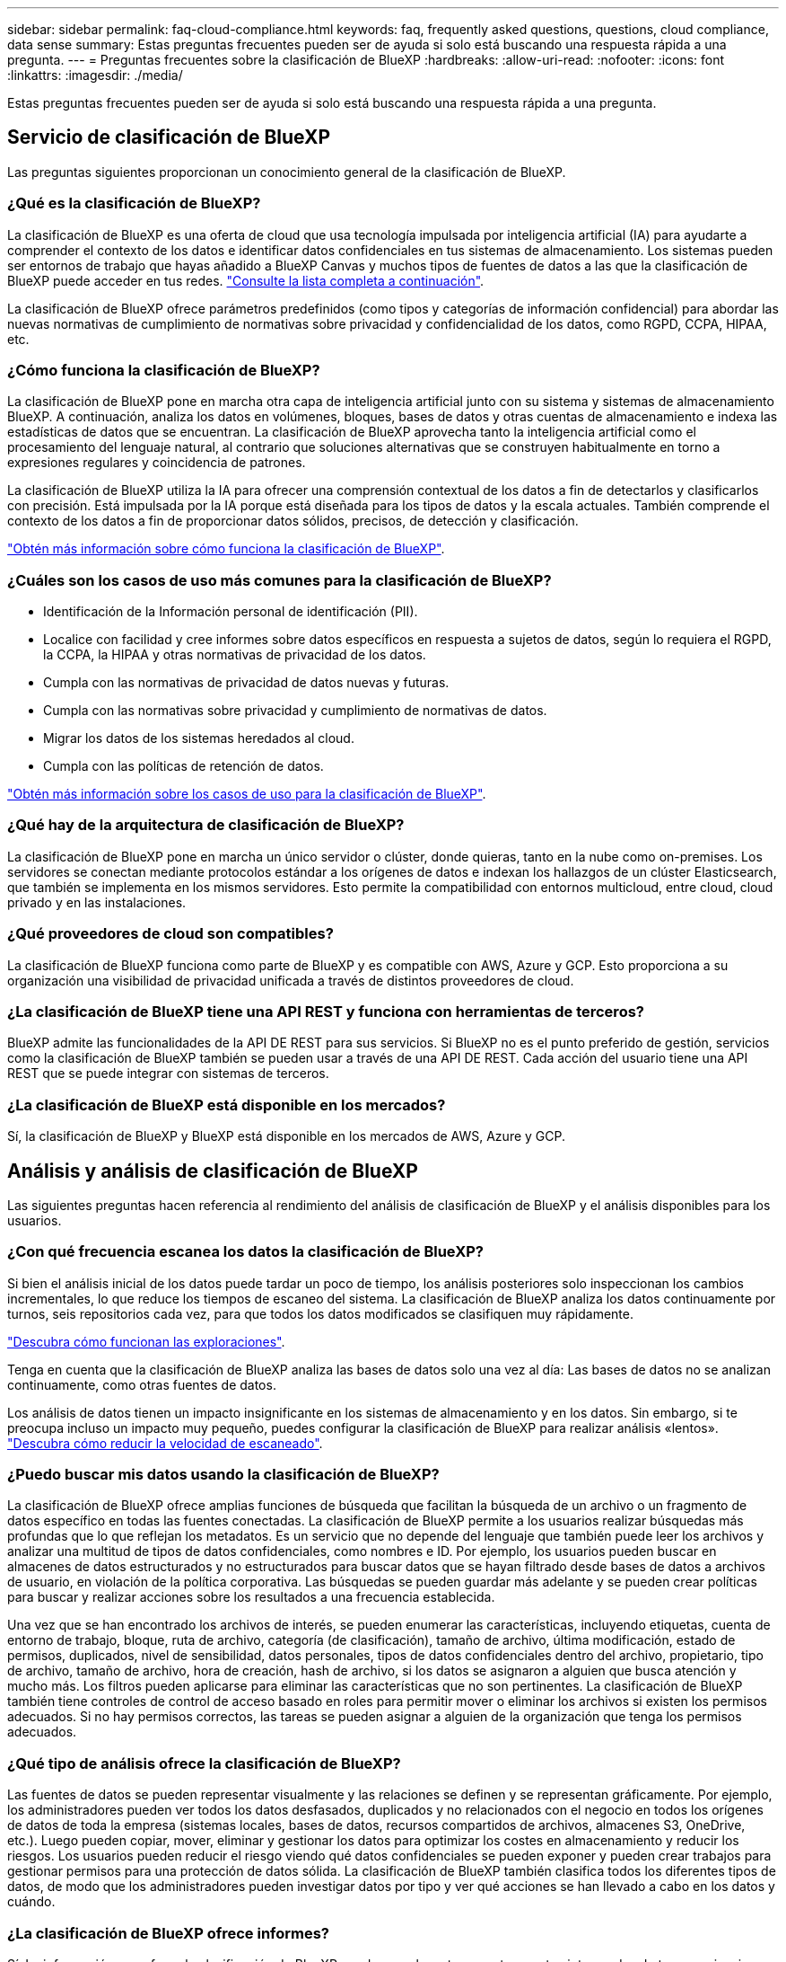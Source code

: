 ---
sidebar: sidebar 
permalink: faq-cloud-compliance.html 
keywords: faq, frequently asked questions, questions, cloud compliance, data sense 
summary: Estas preguntas frecuentes pueden ser de ayuda si solo está buscando una respuesta rápida a una pregunta. 
---
= Preguntas frecuentes sobre la clasificación de BlueXP
:hardbreaks:
:allow-uri-read: 
:nofooter: 
:icons: font
:linkattrs: 
:imagesdir: ./media/


[role="lead"]
Estas preguntas frecuentes pueden ser de ayuda si solo está buscando una respuesta rápida a una pregunta.



== Servicio de clasificación de BlueXP

Las preguntas siguientes proporcionan un conocimiento general de la clasificación de BlueXP.



=== ¿Qué es la clasificación de BlueXP?

La clasificación de BlueXP es una oferta de cloud que usa tecnología impulsada por inteligencia artificial (IA) para ayudarte a comprender el contexto de los datos e identificar datos confidenciales en tus sistemas de almacenamiento. Los sistemas pueden ser entornos de trabajo que hayas añadido a BlueXP Canvas y muchos tipos de fuentes de datos a las que la clasificación de BlueXP puede acceder en tus redes. link:faq-cloud-compliance.html#what-sources-of-data-can-be-scanned-with-bluexp-classification["Consulte la lista completa a continuación"].

La clasificación de BlueXP ofrece parámetros predefinidos (como tipos y categorías de información confidencial) para abordar las nuevas normativas de cumplimiento de normativas sobre privacidad y confidencialidad de los datos, como RGPD, CCPA, HIPAA, etc.



=== ¿Cómo funciona la clasificación de BlueXP?

La clasificación de BlueXP pone en marcha otra capa de inteligencia artificial junto con su sistema y sistemas de almacenamiento BlueXP. A continuación, analiza los datos en volúmenes, bloques, bases de datos y otras cuentas de almacenamiento e indexa las estadísticas de datos que se encuentran. La clasificación de BlueXP aprovecha tanto la inteligencia artificial como el procesamiento del lenguaje natural, al contrario que soluciones alternativas que se construyen habitualmente en torno a expresiones regulares y coincidencia de patrones.

La clasificación de BlueXP utiliza la IA para ofrecer una comprensión contextual de los datos a fin de detectarlos y clasificarlos con precisión. Está impulsada por la IA porque está diseñada para los tipos de datos y la escala actuales. También comprende el contexto de los datos a fin de proporcionar datos sólidos, precisos, de detección y clasificación.

link:concept-cloud-compliance.html["Obtén más información sobre cómo funciona la clasificación de BlueXP"^].



=== ¿Cuáles son los casos de uso más comunes para la clasificación de BlueXP?

* Identificación de la Información personal de identificación (PII).
* Localice con facilidad y cree informes sobre datos específicos en respuesta a sujetos de datos, según lo requiera el RGPD, la CCPA, la HIPAA y otras normativas de privacidad de los datos.
* Cumpla con las normativas de privacidad de datos nuevas y futuras.
* Cumpla con las normativas sobre privacidad y cumplimiento de normativas de datos.
* Migrar los datos de los sistemas heredados al cloud.
* Cumpla con las políticas de retención de datos.


https://bluexp.netapp.com/netapp-cloud-data-sense["Obtén más información sobre los casos de uso para la clasificación de BlueXP"^].



=== ¿Qué hay de la arquitectura de clasificación de BlueXP?

La clasificación de BlueXP pone en marcha un único servidor o clúster, donde quieras, tanto en la nube como on-premises. Los servidores se conectan mediante protocolos estándar a los orígenes de datos e indexan los hallazgos de un clúster Elasticsearch, que también se implementa en los mismos servidores. Esto permite la compatibilidad con entornos multicloud, entre cloud, cloud privado y en las instalaciones.



=== ¿Qué proveedores de cloud son compatibles?

La clasificación de BlueXP funciona como parte de BlueXP y es compatible con AWS, Azure y GCP. Esto proporciona a su organización una visibilidad de privacidad unificada a través de distintos proveedores de cloud.



=== ¿La clasificación de BlueXP tiene una API REST y funciona con herramientas de terceros?

BlueXP admite las funcionalidades de la API DE REST para sus servicios. Si BlueXP no es el punto preferido de gestión, servicios como la clasificación de BlueXP también se pueden usar a través de una API DE REST. Cada acción del usuario tiene una API REST que se puede integrar con sistemas de terceros.



=== ¿La clasificación de BlueXP está disponible en los mercados?

Sí, la clasificación de BlueXP y BlueXP está disponible en los mercados de AWS, Azure y GCP.



== Análisis y análisis de clasificación de BlueXP

Las siguientes preguntas hacen referencia al rendimiento del análisis de clasificación de BlueXP y el análisis disponibles para los usuarios.



=== ¿Con qué frecuencia escanea los datos la clasificación de BlueXP?

Si bien el análisis inicial de los datos puede tardar un poco de tiempo, los análisis posteriores solo inspeccionan los cambios incrementales, lo que reduce los tiempos de escaneo del sistema. La clasificación de BlueXP analiza los datos continuamente por turnos, seis repositorios cada vez, para que todos los datos modificados se clasifiquen muy rápidamente.

link:concept-cloud-compliance.html#how-scans-work["Descubra cómo funcionan las exploraciones"].

Tenga en cuenta que la clasificación de BlueXP analiza las bases de datos solo una vez al día: Las bases de datos no se analizan continuamente, como otras fuentes de datos.

Los análisis de datos tienen un impacto insignificante en los sistemas de almacenamiento y en los datos. Sin embargo, si te preocupa incluso un impacto muy pequeño, puedes configurar la clasificación de BlueXP para realizar análisis «lentos». link:task-reduce-scan-speed.html["Descubra cómo reducir la velocidad de escaneado"].



=== ¿Puedo buscar mis datos usando la clasificación de BlueXP?

La clasificación de BlueXP ofrece amplias funciones de búsqueda que facilitan la búsqueda de un archivo o un fragmento de datos específico en todas las fuentes conectadas. La clasificación de BlueXP permite a los usuarios realizar búsquedas más profundas que lo que reflejan los metadatos. Es un servicio que no depende del lenguaje que también puede leer los archivos y analizar una multitud de tipos de datos confidenciales, como nombres e ID. Por ejemplo, los usuarios pueden buscar en almacenes de datos estructurados y no estructurados para buscar datos que se hayan filtrado desde bases de datos a archivos de usuario, en violación de la política corporativa. Las búsquedas se pueden guardar más adelante y se pueden crear políticas para buscar y realizar acciones sobre los resultados a una frecuencia establecida.

Una vez que se han encontrado los archivos de interés, se pueden enumerar las características, incluyendo etiquetas, cuenta de entorno de trabajo, bloque, ruta de archivo, categoría (de clasificación), tamaño de archivo, última modificación, estado de permisos, duplicados, nivel de sensibilidad, datos personales, tipos de datos confidenciales dentro del archivo, propietario, tipo de archivo, tamaño de archivo, hora de creación, hash de archivo, si los datos se asignaron a alguien que busca atención y mucho más. Los filtros pueden aplicarse para eliminar las características que no son pertinentes. La clasificación de BlueXP también tiene controles de control de acceso basado en roles para permitir mover o eliminar los archivos si existen los permisos adecuados. Si no hay permisos correctos, las tareas se pueden asignar a alguien de la organización que tenga los permisos adecuados.



=== ¿Qué tipo de análisis ofrece la clasificación de BlueXP?

Las fuentes de datos se pueden representar visualmente y las relaciones se definen y se representan gráficamente. Por ejemplo, los administradores pueden ver todos los datos desfasados, duplicados y no relacionados con el negocio en todos los orígenes de datos de toda la empresa (sistemas locales, bases de datos, recursos compartidos de archivos, almacenes S3, OneDrive, etc.). Luego pueden copiar, mover, eliminar y gestionar los datos para optimizar los costes en almacenamiento y reducir los riesgos. Los usuarios pueden reducir el riesgo viendo qué datos confidenciales se pueden exponer y pueden crear trabajos para gestionar permisos para una protección de datos sólida. La clasificación de BlueXP también clasifica todos los diferentes tipos de datos, de modo que los administradores pueden investigar datos por tipo y ver qué acciones se han llevado a cabo en los datos y cuándo.



=== ¿La clasificación de BlueXP ofrece informes?

Sí. La información que ofrece la clasificación de BlueXP puede ser relevante para otras partes interesadas de tus organizaciones, por lo que te permitimos generar informes para compartir las perspectivas. Los siguientes informes están disponibles para la clasificación de BlueXP:

Informe de evaluación de riesgos de privacidad:: Proporciona información sobre la privacidad de sus datos y una puntuación de riesgo para la privacidad. link:task-generating-compliance-reports.html#privacy-risk-assessment-report["Leer más"^].
Informe de solicitud de acceso de asunto de datos:: Le permite extraer un informe de todos los archivos que contienen información sobre el nombre o identificador personal específico de un sujeto de datos. link:task-generating-compliance-reports.html#what-is-a-data-subject-access-request["Leer más"^].
Informe PCI DSS:: Le ayuda a identificar la distribución de la información de la tarjeta de crédito a través de sus archivos. link:task-generating-compliance-reports.html#pci-dss-report["Leer más"^].
Informe HIPAA:: Le ayuda a identificar la distribución de información médica a través de sus archivos. link:task-generating-compliance-reports.html#hipaa-report["Leer más"^].
Informe asignación de datos:: Proporciona información acerca del tamaño y el número de archivos en los entornos de trabajo. Esto incluye la capacidad de uso, la antigüedad de los datos, el tamaño de los datos y los tipos de archivos. link:task-controlling-governance-data.html#data-mapping-report["Leer más"^].
Informe de evaluación de detección de datos:: Proporciona un análisis de alto nivel del entorno escaneado para resaltar los resultados del sistema y mostrar las áreas de preocupación y los posibles pasos para solucionarlos. link:task-controlling-governance-data.html#data-discovery-assessment-report["Modo de aprendizaje"^].
Informa sobre un tipo de información específico:: Hay informes disponibles que incluyen detalles sobre los archivos identificados que contienen datos personales y datos personales confidenciales. También puede ver los archivos desglosados por categoría y tipo de archivo. link:task-controlling-private-data.html["Leer más"^].




=== ¿el rendimiento del análisis varía?

El rendimiento del análisis puede variar en función del ancho de banda de la red y del tamaño medio de los archivos del entorno. También puede depender del tamaño del sistema host (ya sea en el cloud o en las instalaciones). Consulte link:concept-cloud-compliance.html#the-bluexp-classification-instance["La instancia de clasificación de BlueXP"^] y.. link:task-deploy-cloud-compliance.html["Implementando la clasificación de BlueXP"^] si quiere más información.

Al agregar inicialmente nuevos orígenes de datos, también puede elegir realizar sólo una exploración de "asignación" en lugar de una exploración de "clasificación" completa. La asignación se puede realizar en sus orígenes de datos muy rápidamente porque no tiene acceso a los archivos para ver los datos dentro. link:concept-cloud-compliance.html#whats-the-difference-between-mapping-and-classification-scans["Vea la diferencia entre una exploración de mapeo y clasificación"^].



== Privacidad y gestión de clasificación de BlueXP

Las siguientes preguntas ofrecen información sobre cómo gestionar la configuración de privacidad y clasificación de BlueXP.



=== ¿Cómo habilito la clasificación de BlueXP?

Primero necesitas poner en marcha una instancia de clasificación de BlueXP en BlueXP o en un sistema on-premises. Una vez que la instancia se está ejecutando, puede habilitar el servicio en entornos de trabajo existentes, bases de datos y otras fuentes de datos desde la pestaña *Configuración* o seleccionando un entorno de trabajo específico.

link:task-getting-started-compliance.html["Aprenda cómo empezar"^].


NOTE: Si se activa la clasificación de BlueXP en un origen de datos, el análisis inicial se realiza inmediatamente. Los resultados de la exploración se muestran poco después.



=== ¿Cómo deshabilito la clasificación de BlueXP?

Puede deshabilitar la clasificación de BlueXP para que no analice un entorno de trabajo, una base de datos, un grupo de recursos compartidos de archivos, una cuenta de OneDrive o una cuenta de SharePoint individuales desde la página Configuración de clasificación de BlueXP.

link:task-managing-compliance.html["Leer más"^].


NOTE: Para quitar por completo la instancia de clasificación de BlueXP, puedes quitar manualmente la instancia de clasificación de BlueXP del portal del proveedor de nube o la ubicación on-premises.



=== ¿Puedo personalizar el servicio según las necesidades de mi organización?

La clasificación de BlueXP proporciona información inmediata sobre tus datos. Estos conocimientos se pueden extraer y utilizar para las necesidades de su organización.

Además, la clasificación de BlueXP ofrece muchas formas de añadir una lista personalizada de «datos personales» que identificará la clasificación de BlueXP en los análisis, lo que proporciona una imagen completa sobre dónde residen los datos potencialmente confidenciales en _todos_ los archivos de su organización.

* Puede agregar identificadores únicos basados en columnas específicas en las bases de datos que está explorando. Llamamos a esto *Data Fusion*.
* Puede agregar palabras clave personalizadas desde un archivo de texto.
* Puede agregar patrones personalizados utilizando una expresión regular (regex).


link:task-managing-data-fusion.html["Leer más"^].



=== ¿Puedo limitar la información de clasificación de BlueXP a usuarios específicos?

Sí, la clasificación de BlueXP está totalmente integrada en BlueXP. Los usuarios de BlueXP sólo pueden ver información sobre los entornos de trabajo que pueden ver según sus privilegios de área de trabajo.

Además, si quieres permitir que determinados usuarios solo vean los resultados del análisis de clasificación de BlueXP sin tener la capacidad de administrar las configuraciones de clasificación de BlueXP, puedes asignar a esos usuarios el rol Cloud Compliance Viewer.

link:concept-cloud-compliance.html#user-access-to-compliance-information["Leer más"^].



=== ¿Puede alguien acceder a los datos privados enviados entre mi navegador y la clasificación de BlueXP?

No Los datos privados que se envíen entre su explorador y la instancia de clasificación de BlueXP se mantienen seguros gracias al cifrado integral, lo que significa que ni NetApp ni terceros podrán leerlos. La clasificación de BlueXP no compartirá datos ni resultados con NetApp a menos que solicites y apruebes el acceso.



=== ¿Qué sucede si la organización en niveles de datos está habilitada en sus volúmenes de ONTAP?

Cuando la clasificación de BlueXP analiza volúmenes que tienen datos inactivos organizados en niveles en el almacenamiento de objetos, analiza todos los datos que hay en los discos locales y los datos inactivos organizados en niveles en el almacenamiento de objetos. Esto también es aplicable a productos que no son de NetApp que implementan la organización en niveles.

El análisis no calienta los datos fríos: Permanecen inactivos y permanecen en el almacenamiento de objetos.



=== ¿Puede la clasificación de BlueXP enviar notificaciones a mi organización?

Sí. Junto con la función Directivas, puede enviar alertas por correo electrónico a los usuarios de BlueXP (diariamente, semanalmente o mensualmente) o a cualquier otra dirección de correo electrónico, cuando una Política devuelva los resultados para que pueda obtener notificaciones para proteger sus datos. Más información acerca de link:task-using-policies.html["Normativas"^].

También puede descargar informes de estado desde la página Gobierno y la página Investigación que puede compartir internamente en su organización.



=== ¿Puede la clasificación de BlueXP funcionar con las etiquetas AIP que he incrustado en mis archivos?

Sí. Puede gestionar etiquetas AIP en los archivos a los que está analizando la clasificación de BlueXP si ya se ha suscrito https://azure.microsoft.com/en-us/services/information-protection/["Protección de información de Azure (AIP)"^]. Puede ver las etiquetas que ya están asignadas a los archivos, agregar etiquetas a los archivos y cambiar las etiquetas existentes.

link:task-org-private-data.html#categorizing-your-data-using-aip-labels["Leer más"^].



== Tipos de sistemas y tipos de datos de origen

Las siguientes preguntas están relacionadas con los tipos de almacenamiento que se pueden analizar y los tipos de datos que se analizan.



=== ¿Qué fuentes de datos se pueden analizar con la clasificación de BlueXP?

La clasificación de BlueXP puede analizar los datos de los entornos de trabajo que haya añadido a BlueXP Canvas y de muchos tipos de fuentes de datos estructuradas y no estructuradas a las que puede acceder la clasificación de BlueXP en sus redes.

*Entornos de trabajo:*

* Cloud Volumes ONTAP (implementado en AWS, Azure o GCP)
* Clústeres de ONTAP en las instalaciones
* Azure NetApp Files
* Amazon FSX para ONTAP
* Amazon S3


*Fuentes de datos:*

* Recursos compartidos de archivos que no son de NetApp
* Almacenamiento de objetos (que utiliza el protocolo S3)
* Bases de datos (Amazon RDS, MongoDB, MySQL, Oracle, PostgreSQL y SAP HANA, SQL SERVER)
* Cuentas de OneDrive
* Cuentas en línea y en las instalaciones de SharePoint
* Cuentas de Google Drive


La clasificación de BlueXP es compatible con las versiones de NFS 3.x, 4,0 y 4,1, y las versiones de CIFS 1.x, 2,0, 2,1 y 3,0.



=== ¿Existen restricciones cuando se implementa en una región gubernamental?

La clasificación de BlueXP se admite cuando Connector se pone en marcha en una región gubernamental (AWS GovCloud, Azure Gov o Azure DoD), también conocida como «modo restringido». Cuando se implementa de esta manera, la clasificación de BlueXP tiene las siguientes restricciones:

* Las cuentas de OneDrive, cuentas de SharePoint y cuentas de Google Drive no se pueden analizar.
* La funcionalidad de etiqueta de Microsoft Azure Information Protection (AIP) no se puede integrar.




=== ¿Qué fuentes de datos puedo analizar si instalo la clasificación de BlueXP en un sitio sin acceso a Internet?

La clasificación de BlueXP solo puede analizar datos de orígenes de datos locales al sitio on-premises. En este momento, la clasificación de BlueXP puede analizar las siguientes fuentes de datos locales en «modo privado», también conocido como sitio «oscuro»:

* Sistemas ONTAP en las instalaciones
* Esquemas de base de datos
* Cuentas locales de SharePoint (SharePoint Server)
* Recursos compartidos de archivos NFS o CIFS de terceros
* Almacenamiento de objetos que utiliza el protocolo simple Storage Service (S3)




=== ¿Qué tipos de archivo son compatibles?

La clasificación de BlueXP analiza todos los archivos para buscar información de categorías y metadatos y muestra todos los tipos de archivos en la sección Tipos de archivos de la consola.

Cuando la clasificación de BlueXP detecta información personal identificable (PII) o cuando realiza una búsqueda DSAR, solo son compatibles los siguientes formatos de archivo:

`+.CSV, .DCM, .DICOM, .DOC, .DOCX, .JSON, .PDF, .PPTX, .RTF, .TXT, .XLS, .XLSX, Docs, Sheets, and Slides+`



=== ¿Qué tipos de datos y metadatos captura la clasificación de BlueXP?

La clasificación de BlueXP te permite ejecutar un análisis general de «asignaciones» o un análisis completo de «clasificación» en tus orígenes de datos. La asignación sólo ofrece una descripción general de alto nivel de los datos, mientras que la clasificación proporciona un análisis profundo de los datos. La asignación se puede realizar en sus orígenes de datos muy rápidamente porque no tiene acceso a los archivos para ver los datos dentro.

* Exploración de asignación de datos.
+
La clasificación de BlueXP solo analiza los metadatos. Esto resulta útil para la gestión y el gobierno generales de los datos, el dimensionamiento rápido de los proyectos, las estatales de gran tamaño y la priorización. La asignación de datos se basa en metadatos y se considera una exploración *rápida*.

+
Después de un análisis rápido, puede generar un informe de asignación de datos. Este informe es una descripción general de los datos almacenados en sus orígenes de datos corporativos para ayudarle a tomar decisiones sobre la utilización de los recursos, la migración, el backup, la seguridad y los procesos de cumplimiento de normativas.

* Exploración de clasificación de datos (profunda).
+
Los análisis de clasificación de BlueXP usan protocolos estándar y permiso de solo lectura en todos tus entornos. Algunos archivos se abren y se analizan en busca de datos confidenciales relacionados con el negocio, información privada y problemas relacionados con el ransomware.

+
Después de un análisis completo, hay muchas funciones adicionales de clasificación de BlueXP que puedes aplicar a tus datos, como ver y refinar datos en la página de Investigación de datos, buscar nombres dentro de los archivos, copiar, mover y eliminar archivos de origen, y mucho más.





== Licencias y costes

Las siguientes preguntas hacen referencia a las licencias y los costes para usar la clasificación de BlueXP.



=== ¿Cuánto cuesta la clasificación de BlueXP?

El coste de utilizar la clasificación de BlueXP depende de la cantidad de datos que se estén escaneando. Los primeros 1 TB de datos que analiza la clasificación de BlueXP en un espacio de trabajo de BlueXP son gratis durante 30 días. Después de alcanzar cualquiera de los límites, necesitará uno de los siguientes para continuar con el análisis de datos:

* Una suscripción a la lista de BlueXP Marketplace de su proveedor de la nube, o.
* A bring-your-own-license (BYOL) de NetApp


Consulte https://bluexp.netapp.com/pricing["precios"^] para obtener más detalles.



=== ¿Qué sucede si he alcanzado el límite de capacidad de su licencia?

Si alcanzas el límite de capacidad de tu propia licencia, la clasificación de BlueXP sigue ejecutándose, pero se bloquea el acceso a las consolas de forma que no puedas ver información sobre ninguno de los datos escaneados. Solo la página Configuration está disponible en caso de que se desee reducir la cantidad de volúmenes que se van a analizar para potencialmente traer su uso de capacidad bajo el límite de licencia. Debe renovar su licencia BYOL para recuperar el acceso total a la clasificación de BlueXP.



== Despliegue del conector

Las siguientes preguntas se refieren al conector BlueXP.



=== ¿Qué es el conector?

Connector es un software que se ejecuta en una instancia informática dentro de su cuenta cloud o en las instalaciones, que permite a BlueXP gestionar de forma segura los recursos cloud. Debes implementar un conector para usar la clasificación de BlueXP.



=== ¿Dónde se debe instalar el conector?

* Cuando se escanear datos en Cloud Volumes ONTAP en AWS, Amazon FSX para ONTAP o en bloques AWS S3, se utiliza un conector en AWS.
* Al analizar datos en Cloud Volumes ONTAP en Azure o en Azure NetApp Files, utiliza un conector en Azure.
* Al analizar datos en Cloud Volumes ONTAP en GCP, se utiliza un conector en GCP.
* Al analizar datos en sistemas ONTAP en las instalaciones, recursos compartidos de archivos que no son de NetApp, almacenamiento de objetos S3 genérico, bases de datos, carpetas de OneDrive, cuentas de SharePoint y cuentas de Google Drive, puede utilizar un conector en cualquiera de estas ubicaciones de cloud.


Por tanto, si tiene datos en muchas de estas ubicaciones, es posible que tenga que utilizarlos https://docs.netapp.com/us-en/bluexp-setup-admin/concept-connectors.html#when-to-use-multiple-connectors["Múltiples conectores"^].



=== ¿Puedo desplegar el conector en mi propio host?

Sí. Puede hacerlo https://docs.netapp.com/us-en/bluexp-setup-admin/task-install-connector-on-prem.html["Ponga en marcha el conector en las instalaciones"^] En un host Linux en su red o en un host del cloud. Si tienes pensado implementar la clasificación de BlueXP en las instalaciones, es posible que desee instalar el conector también en las instalaciones, pero no es necesario.



=== ¿Qué pasa con sitios seguros sin acceso a Internet?

Sí, también es compatible. Puede hacerlo https://docs.netapp.com/us-en/bluexp-setup-admin/task-quick-start-private-mode.html["Implemente el conector en un host Linux local que no tenga acceso a Internet"^]. https://docs.netapp.com/us-en/bluexp-setup-admin/concept-modes.html["Esto también se conoce como “modo privado”"^]. A continuación, puedes detectar clústeres de ONTAP on-premises y otras fuentes de datos locales y analizar los datos mediante la clasificación de BlueXP.



== Puesta en marcha de la clasificación de BlueXP

Las siguientes preguntas hacen referencia a la instancia de clasificación de BlueXP aparte.



=== ¿Qué modelos de implementación son compatibles con la clasificación de BlueXP?

BlueXP permite al usuario analizar y generar informes sobre sistemas prácticamente en cualquier parte, incluidos entornos locales, de cloud e híbridos. La clasificación de BlueXP normalmente se pone en marcha mediante un modelo de SaaS, en el que el servicio se habilita a través de la interfaz de BlueXP y no requiere instalar ningún hardware o software. Incluso en este modo de puesta en marcha con un clic y una ejecución, la gestión de datos se puede realizar sin importar si los almacenes de datos están en las instalaciones o en el cloud público.



=== ¿Qué tipo de instancia o máquina virtual es necesario para la clasificación de BlueXP?

Cuando link:task-deploy-cloud-compliance.html["implementado en el cloud"]:

* En AWS, la clasificación de BlueXP se ejecuta en una instancia m6i.4xlarge con un disco de 500 GiB y GP2 GB. Es posible seleccionar un tipo de instancia menor durante la implementación.
* En Azure, la clasificación de BlueXP se ejecuta en una máquina virtual Standard_D16s_v3 con un disco de 500 GiB.
* En GCP, la clasificación de BlueXP se ejecuta en una VM n2 estándar 16 con un disco persistente estándar de 500 GiB.


Tenga en cuenta que puede poner en marcha la clasificación de BlueXP en un sistema con menos CPU y menos RAM, pero existen limitaciones al utilizar estos sistemas. Consulte link:concept-cloud-compliance.html#using-a-smaller-instance-type["Con un tipo de instancia más pequeño"] para obtener más detalles.

link:concept-cloud-compliance.html["Obtén más información sobre cómo funciona la clasificación de BlueXP"^].



=== ¿Puedo poner en marcha la clasificación de BlueXP en mi propio host?

Sí. Puede instalar el software de clasificación BlueXP en un host Linux que tenga acceso a Internet en su red o en el cloud. Todo funciona igual y continúa gestionando la configuración de exploración y los resultados a través de BlueXP. Consulte link:task-deploy-compliance-onprem.html["Puesta en marcha de la clasificación de BlueXP en las instalaciones"] para conocer los requisitos del sistema y los detalles de la instalación.



=== ¿Qué pasa con sitios seguros sin acceso a Internet?

Sí, también es compatible. Puede hacerlo link:task-deploy-compliance-dark-site.html["Pon en marcha la clasificación de BlueXP en un sitio local que no tenga acceso a Internet"] para ubicaciones completamente seguras.
